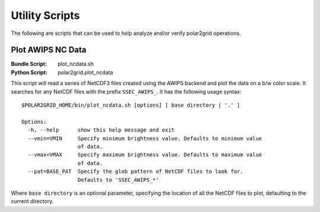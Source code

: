 Utility Scripts
===============

The following are scripts that can be used to help analyze and/or verify
polar2grid operations.

Plot AWIPS NC Data
------------------

:Bundle Script: plot_ncdata.sh
:Python Script: polar2grid.plot_ncdata

This script will read a series of NetCDF3 files created using the AWIPS
backend and plot the data on a b/w color scale.  It searches for any NetCDF
files with the prefix ``SSEC_AWIPS_``.  It has the following usage syntax::

    $POLAR2GRID_HOME/bin/plot_ncdata.sh [options] [ base directory | '.' ]

    Options:
      -h, --help      show this help message and exit
      --vmin=VMIN     Specify minimum brightness value. Defaults to minimum value
                      of data.
      --vmax=VMAX     Specify maximum brightness value. Defaults to maximum value
                      of data.
      --pat=BASE_PAT  Specify the glob pattern of NetCDF files to look for.
                      Defaults to 'SSEC_AWIPS_*'

Where ``base directory`` is an optional parameter, specifying the location
of all the NetCDF files to plot, defaulting to the current directory.

